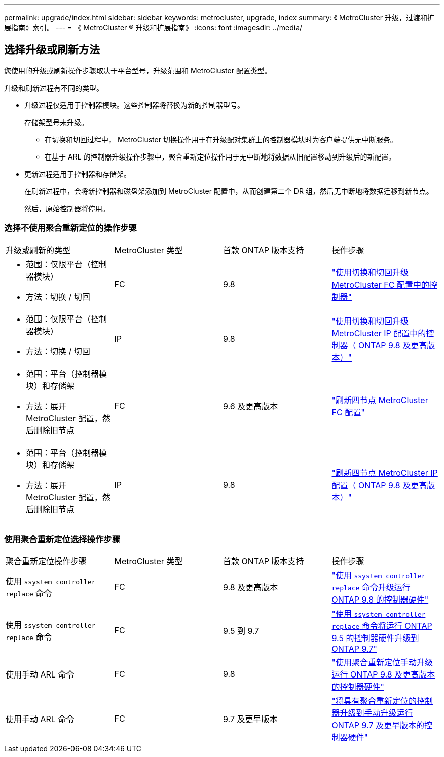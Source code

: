 ---
permalink: upgrade/index.html 
sidebar: sidebar 
keywords: metrocluster, upgrade, index 
summary: 《 MetroCluster 升级，过渡和扩展指南》索引。 
---
= 《 MetroCluster ® 升级和扩展指南》
:icons: font
:imagesdir: ../media/




== 选择升级或刷新方法

[role="lead"]
您使用的升级或刷新操作步骤取决于平台型号，升级范围和 MetroCluster 配置类型。

升级和刷新过程有不同的类型。

* 升级过程仅适用于控制器模块。这些控制器将替换为新的控制器型号。
+
存储架型号未升级。

+
** 在切换和切回过程中， MetroCluster 切换操作用于在升级配对集群上的控制器模块时为客户端提供无中断服务。
** 在基于 ARL 的控制器升级操作步骤中，聚合重新定位操作用于无中断地将数据从旧配置移动到升级后的新配置。


* 更新过程适用于控制器和存储架。
+
在刷新过程中，会将新控制器和磁盘架添加到 MetroCluster 配置中，从而创建第二个 DR 组，然后无中断地将数据迁移到新节点。

+
然后，原始控制器将停用。





=== 选择不使用聚合重新定位的操作步骤

|===


| 升级或刷新的类型 | MetroCluster 类型 | 首款 ONTAP 版本支持 | 操作步骤 


 a| 
* 范围：仅限平台（控制器模块）
* 方法：切换 / 切回

 a| 
FC
 a| 
9.8
 a| 
link:task_upgrade_controllers_in_a_four_node_fc_mcc_us_switchover_and_switchback_mcc_fc_4n_cu.html["使用切换和切回升级 MetroCluster FC 配置中的控制器"]



 a| 
* 范围：仅限平台（控制器模块）
* 方法：切换 / 切回

 a| 
IP
 a| 
9.8
 a| 
link:task_upgrade_controllers_in_a_four_node_ip_mcc_us_switchover_and_switchback_mcc_ip.html["使用切换和切回升级 MetroCluster IP 配置中的控制器（ ONTAP 9.8 及更高版本）"]



 a| 
* 范围：平台（控制器模块）和存储架
* 方法：展开 MetroCluster 配置，然后删除旧节点

 a| 
FC
 a| 
9.6 及更高版本
 a| 
link:task_refresh_4n_mcc_fc.html["刷新四节点 MetroCluster FC 配置"]



 a| 
* 范围：平台（控制器模块）和存储架
* 方法：展开 MetroCluster 配置，然后删除旧节点

 a| 
IP
 a| 
9.8
 a| 
link:task_refresh_4n_mcc_ip.html["刷新四节点 MetroCluster IP 配置（ ONTAP 9.8 及更高版本）"]

|===


=== 使用聚合重新定位选择操作步骤

|===


| 聚合重新定位操作步骤 | MetroCluster 类型 | 首款 ONTAP 版本支持 | 操作步骤 


 a| 
使用 `ssystem controller replace` 命令
 a| 
FC
 a| 
9.8 及更高版本
 a| 
https://docs.netapp.com/us-en/ontap-systems/upgrade-arl-auto-app/["使用 `ssystem controller replace` 命令升级运行 ONTAP 9.8 的控制器硬件"]



 a| 
使用 `ssystem controller replace` 命令
 a| 
FC
 a| 
9.5 到 9.7
 a| 
https://library.netapp.com/ecm/ecm_download_file/ECMLP2848956["使用 `ssystem controller replace` 命令将运行 ONTAP 9.5 的控制器硬件升级到 ONTAP 9.7"]



 a| 
使用手动 ARL 命令
 a| 
FC
 a| 
9.8
 a| 
https://library.netapp.com/ecm/ecm_download_file/ECMLP2659356["使用聚合重新定位手动升级运行 ONTAP 9.8 及更高版本的控制器硬件"]



 a| 
使用手动 ARL 命令
 a| 
FC
 a| 
9.7 及更早版本
 a| 
https://library.netapp.com/ecm/ecm_download_file/ECMLP2875250["将具有聚合重新定位的控制器升级到手动升级运行 ONTAP 9.7 及更早版本的控制器硬件"]

|===